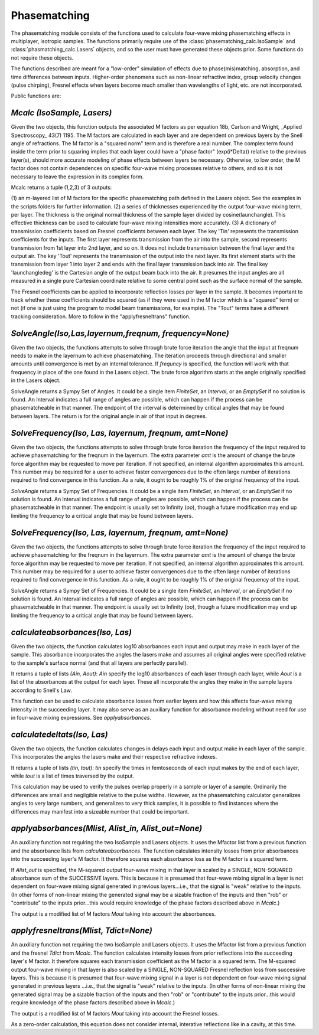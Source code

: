 .. phasematching:

Phasematching
=============

The phasematching module consists of the functions used to calculate four-wave mixing phasematching effects in 
multiplayer, isotropic samples.   The functions primarily require use of the :class:`phasematching_calc.IsoSample` 
and :class:`phasmatching_calc.Lasers` objects, and so the user must have generated these objects prior.  Some
functions do not require these objects.

The functions described are meant for a "low-order" simulation of effects due to phase(mis)matching, absorption, 
and time differences between inputs.   Higher-order phenomena such as non-linear refractive index, group velocity
changes (pulse chirping), Fresnel effects when layers become much smaller than wavelengths of light, etc. are not 
incorporated.

Public functions are:


`Mcalc (IsoSample, Lasers)`
-------------------------

Given the two objects, this function outputs the associated M factors as per equation 18b, Carlson and Wright, 
_Applied Spectroscopy_ 43(7) 1195.  The M factors are calculated in each layer and are dependent on previous
layers by the Snell angle of refractions.   The M factor is a "squared norm" term and is therefore a real number.
The complex term found inside the term prior to squaring implies that each layer could have a "phase factor" 
(exp(i*Delta)) relative to the previous layer(s), should more accurate modeling of phase effects between layers
be necessary.    Otherwise, to low order, the M factor does not contain dependences on specific four-wave mixing
processes relative to others, and so it is not necessary to leave the expression in its complex form.

Mcalc returns a tuple (1,2,3) of 3 outputs:

(1) an m-layered list of M factors for the specific phasematching path defined in the Lasers object.
See the examples in the scripts folders for further information.
(2) a series of thicknesses experienced by the output four-wave mixing term, per layer.  The thickness
is the original normal thickness of the sample layer divided by cosine(launchangle).   This effective
thickness can be used to calculate four-wave mixing intensities more accurately.
(3) A dictionary of transmission coefficients based on Fresnel coefficients between each layer.  The key 'Tin'
represents the transmission coefficients for the inputs.  The first layer represents transmission from the air 
into the sample, second represents transmission from 1st layer into 2nd layer, and so on.  It does not include
transmission between the final layer and the output air.   The key 'Tout' represents the transmission of the 
output into the next layer.  Its first element starts with the transmission from layer 1 into layer 2 and ends
with the final layer transmission back into air.   The final key 'launchangledeg' is the Cartesian angle of
the output beam back into the air.  It presumes the input angles are all measured in a single pure Cartesian
coordinate relative to some central point such as the surface normal of the sample.

The Fresnel coefficients can be applied to incorporate reflection losses per layer in the sample.  It becomes
important to track whether these coefficients should be squared (as if they were used in the M factor which is 
a "squared" term) or not (if one is just using the program to model beam transmissions, for example).  The "Tout"
terms have a different tracking consideration.  More to follow in the "applyfresneltrans" function.


`SolveAngle(Iso,Las,layernum,freqnum, frequency=None)`
----------------------------------------------------
Given the two objects, the functions attempts to solve through brute force iteration the angle that the
input at freqnum needs to make in the layernum to achieve phasematching.   The iteration proceeds through
directional and smaller amounts until convergence is met by an internal tolerance.  If `frequncy` is specified,
the function will work with that frequency in place of the one found in the Lasers object.  The brute force
algorithm starts at the angle originally specified in the Lasers object.

SolveAngle returns a Sympy Set of Angles.  It could be a single item `FiniteSet`, an `Interval`, or an `EmptySet` if no
solution is found.  An Interval indicates a full range of angles are possible, which can happen if
the process can be phasematcheable in that manner.  The endpoint of the interval is determined by critical angles
that may be found between layers.  The return is for the original angle in air of that input in degrees.


`SolveFrequency(Iso, Las, layernum, freqnum, amt=None)`
----------------------------------------------------
Given the two objects, the functions attempts to solve through brute force iteration the frequency of the input
required to achieve phasematching for the freqnum in the layernum.   The extra parameter `amt` is the amount of change
the brute force algorithm may be requested to move per iteration.  If not specified, an internal algorithm 
approximates this amount.   This number may be required for a user to achieve faster convergences due to the
often large number of iterations required to find convergence in this function.  As a rule, it ought to be
roughly 1% of the original frequency of the input.  

`SolveAngle` returns a Sympy Set of Frequencies.  It could be a single item `FiniteSet`, an `Interval`, or an `EmptySet`
if no solution is found.  An Interval indicates a full range of angles are possible, which can happen if
the process can be phasematcheable in that manner.  The endpoint is usually set to Infinity (`oo`), though a future
modification may end up limiting the frequency to a critical angle that may be found between layers.  


`SolveFrequency(Iso, Las, layernum, freqnum, amt=None)`
----------------------------------------------------
Given the two objects, the functions attempts to solve through brute force iteration the frequency of the input
required to achieve phasematching for the freqnum in the layernum.   The extra parameter `amt` is the amount of change
the brute force algorithm may be requested to move per iteration.  If not specified, an internal algorithm 
approximates this amount.   This number may be required for a user to achieve faster convergences due to the
often large number of iterations required to find convergence in this function.  As a rule, it ought to be
roughly 1% of the original frequency of the input.  

SolveAngle returns a Sympy Set of Frequencies.  It could be a single item `FiniteSet`, an `Interval`, or an `EmptySet`
if no solution is found.  An Interval indicates a full range of angles are possible, which can happen if
the process can be phasematcheable in that manner.  The endpoint is usually set to Infinity (`oo`), though a future
modification may end up limiting the frequency to a critical angle that may be found between layers.  


`calculateabsorbances(Iso, Las)`
-------------------------------
Given the two objects, the function calculates log10 absorbances each input and output may make in each layer
of the sample.  This absorbance incorporates the angles the lasers make and assumes all original angles
were specified relative to the sample's surface normal (and that all layers are perfectly parallel).

It returns a tuple of lists `(Ain, Aout)`:  `Ain` specify the log10 absorbances of each laser through each layer,
while `Aout` is a list of the absorbances at the output for each layer.   These all incorporate the angles they
make in the sample layers according to Snell's Law.

This function can be used to calculate absorbance losses from earlier layers and how this affects four-wave 
mixing intensity in the succeeding layer.   It may also serve as an auxiliary function for absorbance modeling
without need for use in four-wave mixing expressions.  See `applyabsorbances`.


`calculatedeltats(Iso, Las)`
-------------------------------
Given the two objects, the function calculates changes in delays each input and output make in each layer
of the sample.  This incorporates the angles the lasers make and their respective refractive indexes.

It returns a tuple of lists `(tin, tout)`:  `tin` specify the times in femtoseconds of each input makes by the end
of each layer, while `tout` is a list of times traversed by the output.   

This calculation may be used to verify the pulses overlap properly in a sample or layer of a sample.  
Ordinarily the differences are small and negligible relative to the pulse widths.  However, as the
phasematching calculator generalizes angles to very large numbers, and generalizes to very thick samples,
it is possible to find instances where the differences may manifest into a sizeable number that could be 
important.


`applyabsorbances(Mlist, Alist_in, Alist_out=None)`
--------------------------------------------------
An auxiliary function not requiring the two IsoSample and Lasers objects.   It uses the Mfactor list from a
previous function and the absorbance lists from `calculateabsorbances`. The function calculates intensity
losses from prior absorbances into the succeeding layer's M factor.  It therefore squares each absorbance
loss as the M factor is a squared term.   

If `Alist_out` is specified, the M-squared output four-wave mixing in that layer is scaled by a SINGLE, NON-SQUARED
absorbance sum of the SUCCESSIVE layers.  This is because it is presumed that four-wave mixing signal in a layer is
not dependent on four-wave mixing signal generated in previous layers...i.e., that the signal is "weak" relative
to the inputs.   (In other forms of non-linear mixing the generated signal may be a sizable fraction of the inputs
and then "rob" or "contribute" to the inputs prior...this would require knowledge of the phase factors described
above in `Mcalc`.)

The output is a modified list of M factors `Mout` taking into account the absorbances.


`applyfresneltrans(Mlist, Tdict=None)`
-------------------------------------
An auxiliary function not requiring the two IsoSample and Lasers objects.   It uses the Mfactor list from a
previous function and the fresnel `Tdict` from `Mcalc`. The function calculates intensity
losses from prior reflections into the succeeding layer's M factor.  It therefore squares each transmission 
coefficient as the M factor is a squared term.   The M-squared output four-wave mixing in that layer is also
scaled by a SINGLE, NON-SQUARED Fresnel reflection loss from successive layers.  This is because it is presumed
that four-wave mixing signal in a layer is not dependent on four-wave mixing signal generated in previous layers
...i.e., that the signal is "weak" relative to the inputs.   (In other forms of non-linear mixing the generated signal
may be a sizable fraction of the inputs and then "rob" or "contribute" to the inputs prior...this would require
knowledge of the phase factors described above in `Mcalc`.)

The output is a modified list of M factors `Mout` taking into account the Fresnel losses. 

As a zero-order calculation, this equation does not consider internal, interative reflections like in a cavity,
at this time.

